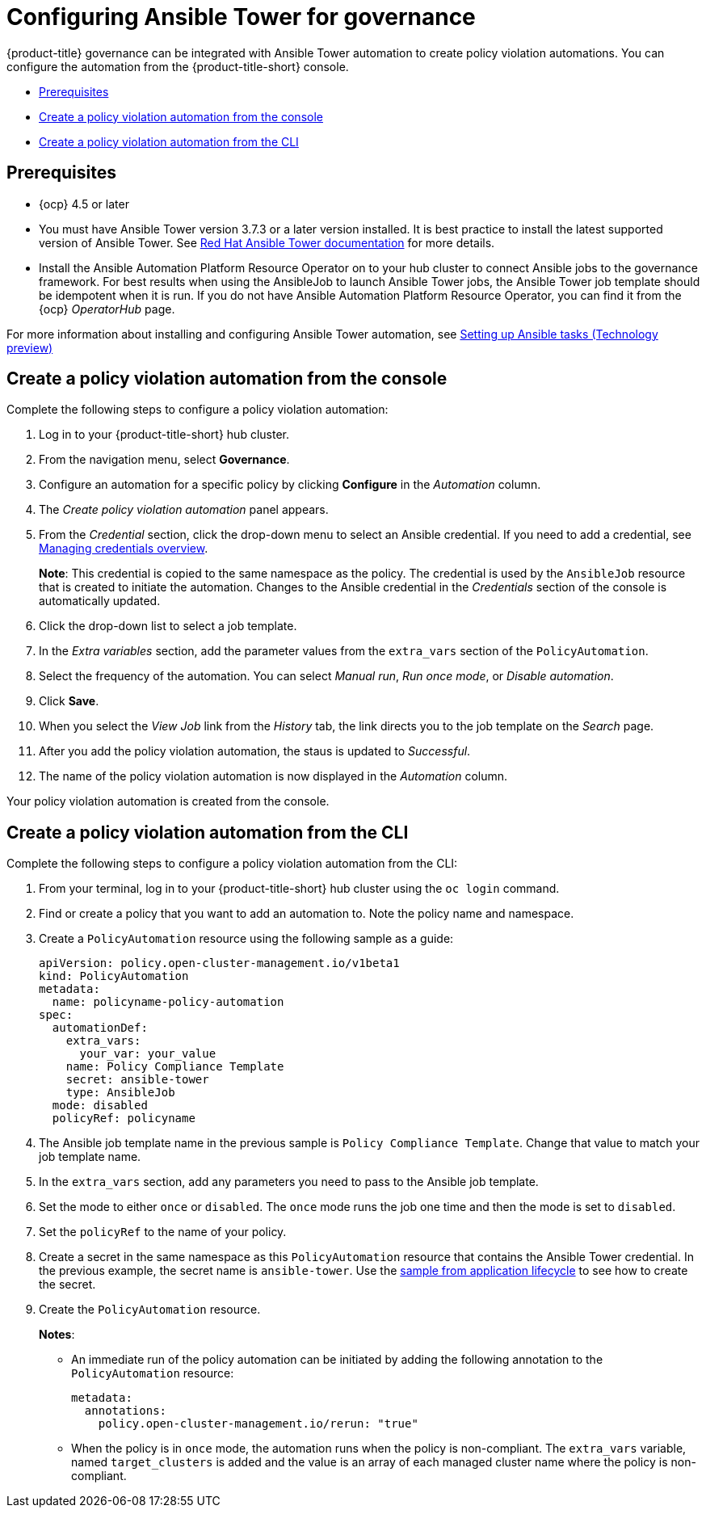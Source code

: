 [#configuring-governance-ansible]
= Configuring Ansible Tower for governance

{product-title} governance can be integrated with Ansible Tower automation to create policy violation automations. You can configure the automation from the {product-title-short} console.

* <<prerequisites-grc-ansible,Prerequisites>>
* <<create-a-policy-violation-auto-console,Create a policy violation automation from the console>>
* <<create-a-policy-violation-auto-cli,Create a policy violation automation from the CLI>>

[#prerequisites-grc-ansible]
== Prerequisites

* {ocp} 4.5 or later

* You must have Ansible Tower version 3.7.3 or a later version installed. It is best practice to install the latest supported version of Ansible Tower. See link:https://docs.ansible.com/ansible-tower/[Red Hat Ansible Tower documentation] for more details.

* Install the Ansible Automation Platform Resource Operator on to your hub cluster to connect Ansible jobs to the governance framework. For best results when using the AnsibleJob to launch Ansible Tower jobs, the Ansible Tower job template should be idempotent when it is run. If you do not have Ansible Automation Platform Resource Operator, you can find it from the {ocp} _OperatorHub_ page. 

For more information about installing and configuring Ansible Tower automation, see link:../applications/ansible_config.adoc#setting-up-ansible[Setting up Ansible tasks (Technology preview)]

[#create-a-policy-violation-auto-console]
== Create a policy violation automation from the console

Complete the following steps to configure a policy violation automation:

. Log in to your {product-title-short} hub cluster.
. From the navigation menu, select *Governance*. 
. Configure an automation for a specific policy by clicking *Configure* in the _Automation_ column. 
. The _Create policy violation automation_ panel appears.
. From the _Credential_ section, click the drop-down menu to select an Ansible credential. If you need to add a credential, see link:../credentials/credential_intro.adoc#managing-credentials-overview[Managing credentials overview].
+
*Note*: This credential is copied to the same namespace as the policy. The credential is used by the `AnsibleJob` resource that is created to initiate the automation. Changes to the Ansible credential in the _Credentials_ section of the console is automatically updated. 
. Click the drop-down list to select a job template.
. In the _Extra variables_ section, add the parameter values from the `extra_vars` section of the `PolicyAutomation`.
. Select the frequency of the automation. You can select _Manual run_, _Run once mode_, or _Disable automation_.
. Click *Save*. 
. When you select the _View Job_ link from the _History_ tab, the link directs you to the job template on the _Search_ page.
. After you add the policy violation automation, the staus is updated to _Successful_.
. The name of the policy violation automation is now displayed in the _Automation_ column.

Your policy violation automation is created from the console.

[#create-a-policy-violation-auto-cli]
== Create a policy violation automation from the CLI

Complete the following steps to configure a policy violation automation from the CLI:

. From your terminal, log in to your {product-title-short} hub cluster using the `oc login` command.

. Find or create a policy that you want to add an automation to. Note the policy name and namespace.

. Create a `PolicyAutomation` resource using the following sample as a guide:
+
----
apiVersion: policy.open-cluster-management.io/v1beta1
kind: PolicyAutomation
metadata:
  name: policyname-policy-automation
spec:
  automationDef:
    extra_vars:
      your_var: your_value
    name: Policy Compliance Template
    secret: ansible-tower
    type: AnsibleJob
  mode: disabled
  policyRef: policyname
----

. The Ansible job template name in the previous sample is `Policy Compliance Template`. Change that value to match your job template name.

. In the `extra_vars` section, add any parameters you need to pass to the Ansible job template.

. Set the mode to either `once` or `disabled`.  The `once` mode runs the job one time and then the mode is set to `disabled`.

. Set the `policyRef` to the name of your policy.

.  Create a secret in the same namespace as this `PolicyAutomation` resource that contains the Ansible Tower credential. In the previous example, the secret name is `ansible-tower`. Use the link:../applications/ansible_config.adoc#ansible-secrets[sample from application lifecycle] to see how to create the secret.

. Create the `PolicyAutomation` resource.
+
*Notes*: 

* An immediate run of the policy automation can be initiated by adding the following annotation to the `PolicyAutomation` resource:
+
----
metadata:
  annotations:
    policy.open-cluster-management.io/rerun: "true"
----

* When the policy is in `once` mode, the automation runs when the policy is non-compliant. The `extra_vars` variable, named `target_clusters` is added and the value is an array of each managed cluster name where the policy is non-compliant.

// I was a bit confused w/the original statement. 

// Original statement: When the policy is in once mode, the automation will run when the policy is NonCompliant and an extra_vars variable will be added named target_clusters and the value is an array of each managed cluster name where the policy is NonCompliant.

//my attempt:
// When the policy is in `once` mode, the automation runs when the policy is non-compliant. The `extra_vars` variable that you added is displayed, and the value is an array of each managed cluster name where the policy is non-compliant.

